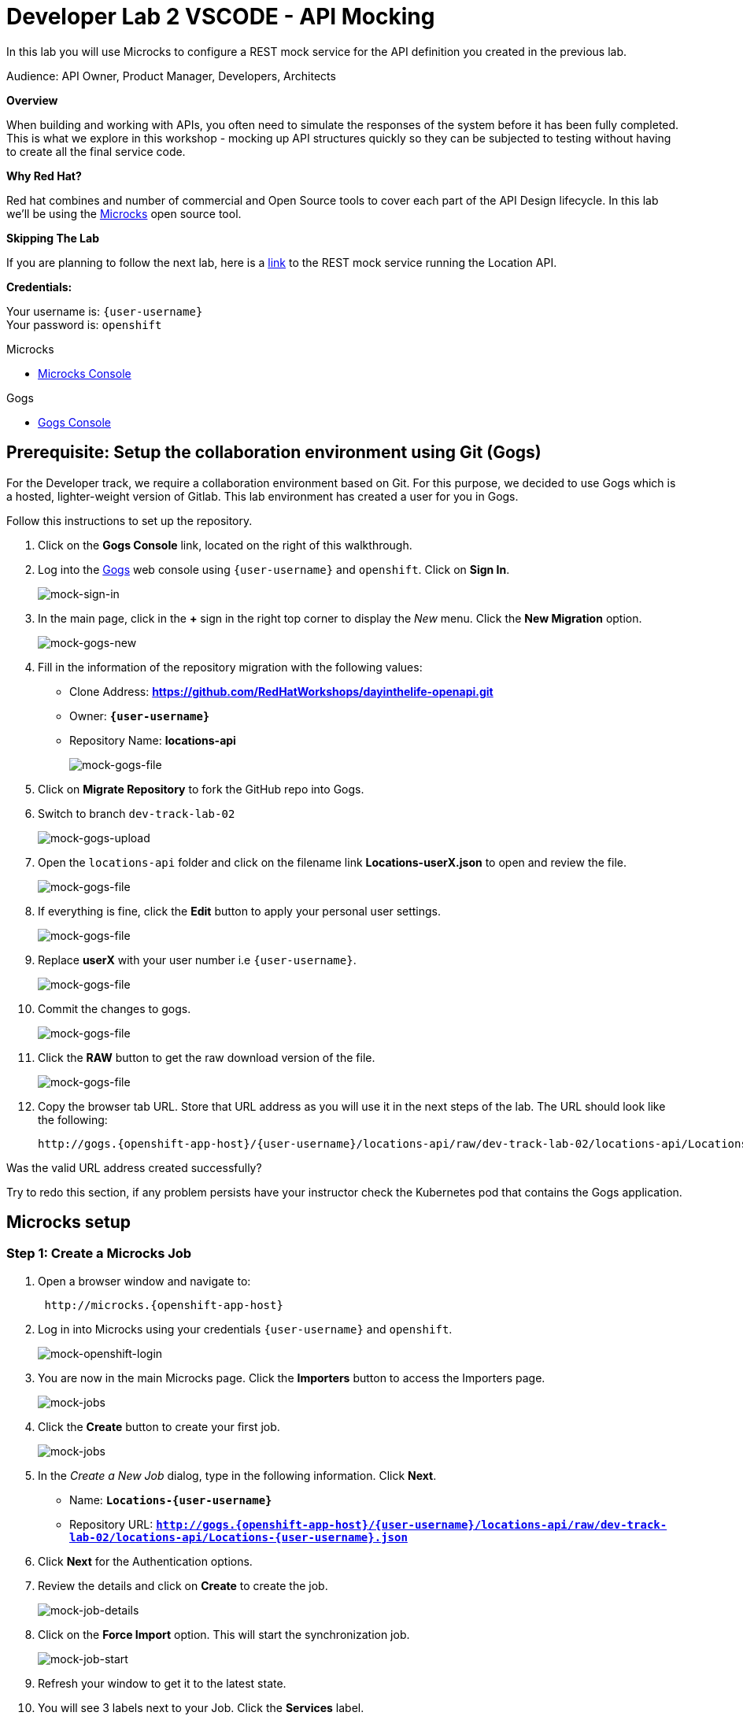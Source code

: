 :walkthrough: API Mocking
:microcks-url: http://microcks.{openshift-app-host}
:next-lab-url: https://tutorial-web-app-webapp.{openshift-app-host}/tutorial/dayinthelife-integration.git-developer-track-lab03/
:user-password: openshift
:wip-link: http://location-service-international.{openshift-app-host}/locations
:gogs-url: http://gogs.{openshift-app-host}

ifdef::env-github[]
:next-lab-url: ../lab03/walkthrough.adoc
endif::[]

[id='mocking']
= Developer Lab 2 VSCODE - API Mocking

In this lab you will use Microcks to configure a REST mock service for the API definition you created in the previous lab.

Audience: API Owner, Product Manager, Developers, Architects

*Overview*

When building and working with APIs, you often need to simulate the responses of the system before it has been fully completed. This is what we explore in this workshop - mocking up API structures quickly so they can be subjected to testing without having to create all the final service code.

*Why Red Hat?*

Red hat combines and number of commercial and Open Source tools to cover each part of the API Design lifecycle. In this lab we'll be using the http://microcks.github.io/[Microcks] open source tool.

*Skipping The Lab*

If you are planning to follow the next lab, here is a link:{wip-link}[link] to the REST mock service running the Location API.

*Credentials:*

Your username is: `{user-username}` +
Your password is: `{user-password}`

[type=walkthroughResource]
.Microcks
****
* link:{microcks-url}[Microcks Console, window="_blank"]
****

[type=walkthroughResource]
.Gogs
****
* link:{gogs-url}[Gogs Console, window="_blank"]
****

[time=5]
[id="Prerequisite"]
== Prerequisite: Setup the collaboration environment using Git (Gogs)

For the Developer track, we require a collaboration environment based on Git. For this purpose, we  decided to use Gogs which is a hosted, lighter-weight version of Gitlab. This lab environment has created a user for you in Gogs.

Follow this instructions to set up the repository.

. Click on the *Gogs Console* link, located on the right of this walkthrough.

. Log into the link:{gogs-url}[Gogs, window="_blank"] web console using `{user-username}` and `{user-password}`. Click on *Sign In*.
+
image::images/mock-01.png[mock-sign-in]

. In the main page, click in the *+* sign in the right top corner to display the _New_ menu. Click the *New Migration* option.
+
image::images/mock-02.png[mock-gogs-new]

. Fill in the information of the repository migration with the following values:
 ** Clone Address: *https://github.com/RedHatWorkshops/dayinthelife-openapi.git*
 ** Owner: *`{user-username}`*
 ** Repository Name: *locations-api*
+
image::images/mock-03.png[mock-gogs-file]

. Click on *Migrate Repository* to fork the GitHub repo into Gogs.
. Switch to branch `dev-track-lab-02`
+
image::images/mock-04.png[mock-gogs-upload]

. Open the `locations-api` folder and click on the filename link *Locations-userX.json* to open and review the file.
+
image::images/mock-06.png[mock-gogs-file]

. If everything is fine, click the *Edit* button to apply your personal user settings.
+
image::images/mock-05.png[mock-gogs-file]

. Replace *userX* with your user number i.e ``{user-username}``.
+
image::images/mock-07.png[mock-gogs-file]

. Commit the changes to gogs.
+
image::images/mock-08.png[mock-gogs-file]

. Click the *RAW* button to get the raw download version of the file.
+
image::images/mock-09.png[mock-gogs-file]

. Copy the browser tab URL. Store that URL address as you will use it in the next steps of the lab. The URL should look like the following:
+
[source,bash,subs="attributes+"]
----
http://gogs.{openshift-app-host}/{user-username}/locations-api/raw/dev-track-lab-02/locations-api/Locations-{user-username}.json
----

[type=verification]
Was the valid URL address created successfully?

[type=verificationFail]
Try to redo this section, if any problem persists have your instructor check the Kubernetes pod that contains the Gogs application.

[time=6]
[id="Microcks setup"]
== Microcks setup

=== Step 1: Create a Microcks Job

. Open a browser window and navigate to:
+
[source,bash,subs="attributes+"]
----
 http://microcks.{openshift-app-host}
----

. Log in into Microcks using your credentials `{user-username}` and `{user-password}`.
+
image::images/mock-10.png[mock-openshift-login]

. You are now in the main Microcks page. Click the *Importers* button to access the Importers page.
+
image::images/mock-11.png[mock-jobs]

. Click the *Create* button to create your first job.
+
image::images/mock-12.png[mock-jobs]

. In the _Create a New Job_ dialog, type in the following information. Click *Next*.
 ** Name: *`Locations-{user-username}`*
 ** Repository URL: *`http://gogs.{openshift-app-host}/{user-username}/locations-api/raw/dev-track-lab-02/locations-api/Locations-{user-username}.json`*

. Click *Next* for the Authentication options.
. Review the details and click on *Create* to create the job.
+
image::images/mock-14.png[mock-job-details]

. Click on the *Force Import* option. This will start the synchronization job.
+
image::images/mock-16.png[mock-job-start]

. Refresh your window to get it to the latest state.
. You will see 3 labels next to your Job. Click the *Services* label.
+
image::images/mock-17.png[mock-job-services]

. In the dialog you will see your service listed. Click on the *Locations-{user-username} - 1.0.0.* link.
+
image::images/mock-18.png[mock-job-service]

. Click *Close* to dismiss the dialog.
. This is your new REST mock service based on the OpenAPI definition you just loaded to Microcks. Click on the arrow to expand the *GET /locations* operation.
+
image::images/mock-19.png[mock-mock-service]

. You can check that the example we added to the definition in Lab 1 will be used to return the mock values. Scroll down, copy and save the *Mocks URL*, we will use that endpoint to test the REST mock service.
+
image::images/mock-20.png[mock-mock-operation]

[type=verification]
Was the *Mocks URL* created successfully?

[type=verificationFail]
Try to redo this section, if any problem persists have your instructor check the Kubernetes pod that contains the Microcks application.

=== Step 2: Test the REST Mock Service

We now have a working REST mock service listening for requests. We will use an online cURL tool to test it.

. Open a browser window and navigate to:
+
[source,bash,subs="attributes+"]
----
 https://onlinecurl.com/
----

. Copy and paste the Mock URL from earlier step. It should look like.
+
[source,bash,subs="attributes+"]
----
 http://microcks.{openshift-app-host}/rest/Locations-{user-username}/1.0.0/locations
----

. Click the *START YOUR CURL* button.
+
image::images/mock-21.png[mock-curl-service]

. The page will load the response information from the service. You will be able to see the _RESPONSE HEADERS_ and the actual _RESPONSE_BODY_. This last part contains the examples we add during the design phase.
+
image::images/mock-22.png[mock-curl-response]

[type=verification]
Were the _RESPONSE HEADERS_ and the _RESPONSE_BODY_ created successfully?

[type=verificationFail]
Try to redo this section, if any problem persists have your instructor check the Kubernetes pod that contains the Microcks application.

_Congratulations!_ You have successfully configure a Microcks Job to create a REST mock service to test your API.

[time=1]
[id="Summary"]
== Summary

In this lab you used Microcks to configure a REST mock service for the API definition you created in the previous lab. REST mock services allows you to simulate a REST API service when you are in a prototyping stage of your API program journey.

Microcks allows you to test a number of various responses for client application requests. When deploying API, micro-services or SOA practices at large scale, Microcks solves the problems of providing and sharing consistent documentation and mocks to the involved teams. It acts as a central repository and server that can be used for browsing but also by your Continuous Integration builds or pipelines.

You can now proceed to link:{next-lab-url}[Lab 3].

[time=1]
[id="Reading"]
== Notes and Further Reading

* Microcks
 ** http://microcks.github.io/[Webpage]
 ** http://microcks.github.io/automating/jenkins/[Jenkins Plugin]
 ** http://microcks.github.io/installing/openshift/[Installing on OpenShift]
